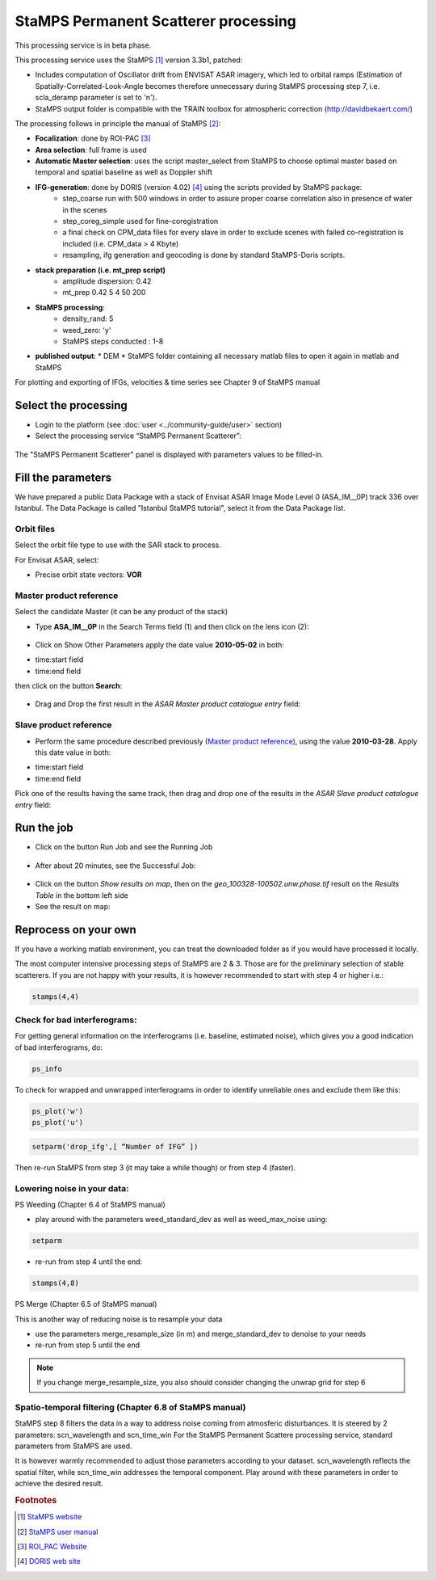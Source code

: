 StaMPS Permanent Scatterer processing
~~~~~~~~~~~~~~~~~~~~~~~~~~~~~~~~~~~~~

This processing service is in beta phase.

This processing service uses the StaMPS [#f1]_ version 3.3b1, patched:

* Includes computation of Oscillator drift from ENVISAT ASAR imagery, which led to orbital ramps (Estimation of Spatially-Correlated-Look-Angle becomes therefore unnecessary during StaMPS processing step 7, i.e. scla_deramp parameter is set to 'n').
* StaMPS output folder is compatible with the TRAIN toolbox for atmospheric correction (http://davidbekaert.com/)

The processing follows in principle the manual of StaMPS [#f2]_:

* **Focalization**: done by ROI-PAC [#f3]_

* **Area selection**: full frame is used

* **Automatic Master selection**: uses the script master_select from StaMPS to choose optimal master based on temporal 	and spatial baseline as well as Doppler shift

* **IFG-generation**: done by DORIS (version 4.02) [#f4]_ using the scripts provided by StaMPS package:
	* step_coarse run with 500 windows in order to assure proper coarse correlation also in 	presence of water in the scenes
	* step_coreg_simple used for fine-coregistration
	* a final check on CPM_data files for every slave in order to exclude scenes with failed co-registration is included (i.e. CPM_data > 4 Kbyte)
	* resampling, ifg generation and geocoding is done by standard StaMPS-Doris scripts.

* **stack preparation (i.e. mt_prep script)**
	* amplitude dispersion: 0.42
	*	mt_prep 0.42 5 4 50 200

* **StaMPS processing**:
	* density_rand: 5
	* weed_zero: 'y'
	* StaMPS steps conducted : 1-8

* **published output**:
  * DEM
  * StaMPS folder containing all necessary matlab files to open it again in matlab and StaMPS

For plotting and exporting of IFGs, velocities & time series see Chapter 9 of StaMPS manual

Select the processing
=====================

* Login to the platform (see :doc:`user <../community-guide/user>` section)

* Select the processing service “StaMPS Permanent Scatterer”:

.. figure:: assets/tuto_stamps_ps_1.png
	:figclass: align-center
        :width: 750px
        :align: center

The "StaMPS Permanent Scatterer" panel is displayed with parameters values to be filled-in.

Fill the parameters
===================

We have prepared a public Data Package with a stack of Envisat ASAR Image Mode Level 0 (ASA_IM__0P) track 336 over Istanbul.
The Data Package is called "Istanbul StaMPS tutorial", select it from the Data Package list.


Orbit files
-----------

Select the orbit file type to use with the SAR stack to process.

For Envisat ASAR, select:

* Precise orbit state vectors: **VOR**

Master product reference
------------------------

Select the candidate Master (it can be any product of the stack)

* Type **ASA_IM__0P** in the Search Terms field (1) and then click on the lens icon (2):

.. figure:: assets/tuto_stamps_ps_2.png
	:figclass: align-center
        :width: 750px
        :align: center

* Click on Show Other Parameters apply the date value **2010-05-02** in both:
- time:start field
- time:end field
then click on the button **Search**:

.. figure:: assets/tuto_stamps_ps_3.png
	:figclass: align-center
        :width: 750px
        :align: center

* Drag and Drop the first result in the *ASAR Master product catalogue entry* field:

.. figure:: assets/tuto_stamps_ps_4.png
	:figclass: align-center
        :width: 750px
        :align: center

Slave product reference
------------------------

* Perform the same procedure described previously (`Master product reference`_), using the value **2010-03-28**. Apply this date value in both:
- time:start field
- time:end field

Pick one of the results having the same track, then drag and drop one of the results in the *ASAR Slave product catalogue entry* field:

.. figure:: assets/tuto_stamps_ps_5.png
	:figclass: align-center
        :width: 750px
        :align: center

Run the job
===========

* Click on the button Run Job and see the Running Job

.. figure:: assets/tuto_stamps_ps_6.png
	:figclass: align-center
        :width: 750px
        :align: center

* After about 20 minutes, see the Successful Job:

.. figure:: assets/tuto_stamps_ps_7.png
	:figclass: align-center
        :width: 750px
        :align: center

* Click on the button *Show results on map*, then on the *geo_100328-100502.unw.phase.tif* result on the *Results Table* in the bottom left side

* See the result on map:

.. figure:: assets/tuto_stamps_ps_8.png
	:figclass: align-center
        :width: 750px
        :align: center


Reprocess on your own
=====================

If you have a working matlab environment, you can treat the downloaded folder as if you would have processed it locally.

The most computer intensive processing steps of StaMPS are 2 & 3. Those are for the preliminary selection of stable scatterers.
If you are not happy with your results, it is however recommended to start with step 4 or higher i.e.:

.. code-block:: matlab

		stamps(4,4)

Check for bad interferograms:
-----------------------------

For getting general information on the interferograms (i.e. baseline, estimated noise), which 	gives you a good indication of bad interferograms, do:

.. code-block:: matlab

  ps_info

To check for wrapped and unwrapped interferograms in order to identify unreliable ones and exclude them like this:

.. code-block:: matlab

			ps_plot('w')
			ps_plot('u')


.. code-block:: matlab

			setparm('drop_ifg',[ “Number of IFG” ])

Then re-run StaMPS from step 3 (it may take a while though) or from step 4 (faster).

Lowering noise in your data:
----------------------------

PS Weeding (Chapter 6.4 of StaMPS manual)

* play around with the parameters weed_standard_dev as well as weed_max_noise using:

.. code-block:: matlab

		setparm

* re-run from step 4 until the end:

.. code-block:: matlab

  stamps(4,8)

PS Merge (Chapter 6.5 of StaMPS manual)

This is another way of reducing noise is to resample your data

* use the parameters merge_resample_size (in m) and merge_standard_dev to denoise to 	your needs
* re-run from step 5 until the end

.. note:: If you change merge_resample_size, you also should consider changing the unwrap grid for step 6

Spatio-temporal filtering (Chapter 6.8 of StaMPS manual)
---------------------------------------------------------------

StaMPS step 8 filters the data in a way to address noise coming from atmosferic disturbances. It is steered by 2 parameters: scn_wavelength and scn_time_win
For the StaMPS Permanent Scattere processing service, standard parameters from StaMPS are used.

It is however warmly recommended to adjust those parameters according to your dataset. scn_wavelength reflects the spatial filter, while scn_time_win addresses the temporal component. Play around with these parameters in order to achieve the desired result.


.. rubric:: Footnotes

.. [#f1] `StaMPS website <http://homepages.see.leeds.ac.uk/~earahoo/stamps/>`_
.. [#f2] `StaMPS user manual <http://homepages.see.leeds.ac.uk/~earahoo/stamps/StaMPS_Manual_v3.3b1.pdf>`_
.. [#f3] `ROI_PAC Website <http://aws.roipac.org/cgi-bin/moin.cgi>`_
.. [#f4] `DORIS web site <http://doris.tudelft.nl/>`_
